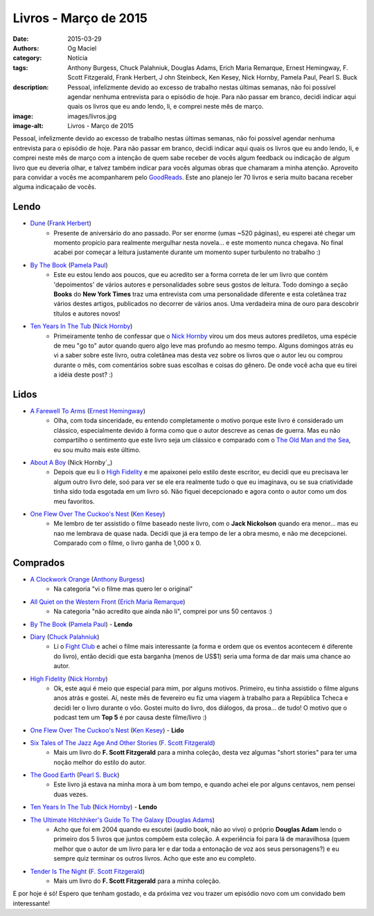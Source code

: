 Livros - Março de 2015
######################
:date: 2015-03-29
:authors: Og Maciel
:category: Notícia
:tags: Anthony Burgess, Chuck Palahniuk, Douglas Adams, Erich Maria Remarque, Ernest Hemingway, F. Scott Fitzgerald, Frank Herbert, J    ohn Steinbeck, Ken Kesey, Nick Hornby, Pamela Paul, Pearl S. Buck
:description: Pessoal, infelizmente devido ao excesso de trabalho nestas últimas semanas, não foi possível agendar nenhuma entrevista para o episódio de hoje. Para não passar em branco, decidi indicar aqui quais os livros que eu ando lendo, li, e comprei neste mês de março.
:image: images/livros.jpg
:image-alt: Livros - Março de 2015

Pessoal, infelizmente devido ao excesso de trabalho nestas últimas semanas, não foi possível agendar nenhuma entrevista para o episódio de hoje. Para não passar em branco, decidi indicar aqui quais os livros que eu ando lendo, li, e comprei neste mês de março com a intenção de quem sabe receber de vocês algum feedback ou indicação de algum livro que eu deveria olhar, e talvez também indicar para vocês algumas obras que chamaram a minha atenção. Aproveito para convidar a vocês me acompanharem pelo `GoodReads`_. Este ano planejo ler 70 livros e seria muito bacana receber alguma indicaçaão de vocês.

Lendo
-----
* `Dune`_ (`Frank Herbert`_)
    * Presente de aniversário do ano passado. Por ser enorme (umas ~520 páginas), eu esperei até chegar um momento propício para realmente mergulhar nesta novela... e este momento nunca chegava. No final acabei por começar a leitura justamente durante um momento super turbulento no trabalho :)
* `By The Book`_ (`Pamela Paul`_)
    * Este eu estou lendo aos poucos, que eu acredito ser a forma correta de ler um livro que contém 'depoimentos' de vários autores e personalidades sobre seus gostos de leitura. Todo domingo a seção **Books** do **New York Times** traz uma entrevista com uma personalidade diferente e esta coletânea traz vários destes artigos, publicados no decorrer de vários anos. Uma verdadeira mina de ouro para descobrir títulos e autores novos!
* `Ten Years In The Tub`_ (`Nick Hornby`_)
    * Primeiramente tenho de confessar que o `Nick Hornby`_ virou um dos meus autores prediletos, uma espécie de meu "go to" autor quando quero algo leve mas profundo ao mesmo tempo. Alguns domingos atrás eu vi a saber sobre este livro, outra coletânea mas desta vez sobre os livros que o autor leu ou comprou durante o mês, com comentários sobre suas escolhas e coisas do gênero. De onde você acha que eu tirei a idéia deste post? :)

.. more

Lidos
-----
* `A Farewell To Arms`_ (`Ernest Hemingway`_)
    * Olha, com toda sinceridade, eu entendo completamente o motivo porque este livro é considerado um clássico, especialmente devido à forma como que o autor descreve as cenas de guerra. Mas eu não compartilho o sentimento que este livro seja um clássico e comparado com o `The Old Man and the Sea`_, eu sou muito mais este último.
* `About A Boy`_ (Nick Hornby`_)
    * Depois que eu li o `High Fidelity`_ e me apaixonei pelo estilo deste escritor, eu decidi que eu precisava ler algum outro livro dele, soó para ver se ele era realmente tudo o que eu imaginava, ou se sua criatividade tinha sido toda esgotada em um livro só. Não fiquei decepcionado e agora conto o autor como um dos meu favoritos.
* `One Flew Over The Cuckoo's Nest`_ (`Ken Kesey`_)
    * Me lembro de ter assistido o filme baseado neste livro, com o **Jack Nickolson** quando era menor... mas eu nao me lembrava de quase nada. Decidi que já era tempo de ler a obra mesmo, e não me decepcionei. Comparado com o filme, o livro ganha de 1,000 x 0.

Comprados
---------
* `A Clockwork Orange`_ (`Anthony Burgess`_)
    * Na categoria "vi o filme mas quero ler o original"
* `All Quiet on the Western Front`_ (`Erich Maria Remarque`_)
    * Na categoria "não acredito que ainda não li", comprei por uns 50 centavos :)
* `By The Book`_ (`Pamela Paul`_) - **Lendo**
* `Diary`_ (`Chuck Palahniuk`_)
    * Li o `Fight Club`_ e achei o filme mais interessante (a forma e ordem que os eventos acontecem é diferente do livro), então decidi que esta barganha (menos de US$1) seria uma forma de dar mais uma chance ao autor.
* `High Fidelity`_ (`Nick Hornby`_)
    * Ok, este aqui é meio que especial para mim, por alguns motivos. Primeiro, eu tinha assistido o filme alguns anos atrás e gostei. Aí, neste mês de fevereiro eu fiz uma viagem à trabalho para a República Tcheca e decidi ler o livro durante o vôo. Gostei muito do livro, dos diálogos, da prosa... de tudo! O motivo que o podcast tem um **Top 5** é por causa deste filme/livro :)
* `One Flew Over The Cuckoo's Nest`_ (`Ken Kesey`_) - **Lido**
* `Six Tales of The Jazz Age And Other Stories`_ (`F. Scott Fitzgerald`_)
    * Mais um livro do **F. Scott Fitzgerald** para a minha coleção, desta vez algumas "short stories" para ter uma noção melhor do estilo do autor.
* `The Good Earth`_ (`Pearl S. Buck`_)
    * Este livro já estava na minha mora à um bom tempo, e quando achei ele por alguns centavos, nem pensei duas vezes.
* `Ten Years In The Tub`_ (`Nick Hornby`_) - **Lendo**
* `The Ultimate Hitchhiker's Guide To The Galaxy`_ (`Douglas Adams`_)
    * Acho que foi em 2004 quando eu escutei (audio book, não ao vivo) o próprio **Douglas Adam** lendo o primeiro dos 5 livros que juntos compôem esta coleção. A experiência foi para lá de maravilhosa (quem melhor que o autor de um livro para ler e dar toda a entonação de voz aos seus personagens?) e eu sempre quiz terminar os outros livros. Acho que este ano eu completo.
* `Tender Is The Night`_ (`F. Scott Fitzgerald`_)
    * Mais um livro do **F. Scott Fitzgerald** para a minha coleção.

E por hoje é só! Espero que tenham gostado, e da próxima vez vou trazer um episódio novo com um convidado bem interessante!

.. Links

.. _GoodReads: https://www.goodreads.com/user/show/12048315-og-maciel

.. Livros

.. _A Clockwork Orange: https://www.goodreads.com/book/show/227463.A_Clockwork_Orange
.. _A Farewell To Arms: https://www.goodreads.com/book/show/10799.A_Farewell_to_Arms
.. _All Quiet on the Western Front: https://www.goodreads.com/book/show/355697.All_Quiet_on_the_Western_Front
.. _About A Boy: https://www.goodreads.com/book/show/4271.About_a_Boy
.. _By The Book: https://www.goodreads.com/book/show/20696029-by-the-book
.. _Diary: https://www.goodreads.com/book/show/22284.Diary
.. _Dune: https://www.goodreads.com/book/show/17662622-dune
.. _Fight Club: https://www.goodreads.com/book/show/5759.Fight_Club
.. _High Fidelity: https://www.goodreads.com/book/show/285092.High_Fidelity
.. _One Flew Over The Cuckoo's Nest: https://www.goodreads.com/book/show/332613.One_Flew_Over_the_Cuckoo_s_Nest
.. _Six Tales of The Jazz Age And Other Stories: https://www.goodreads.com/book/show/1217221.Six_Tales_of_the_Jazz_Age
.. _Tender Is The Night: https://www.goodreads.com/book/show/46164.Tender_Is_the_Night
.. _Ten Years In The Tub: https://www.goodreads.com/book/show/17707873-ten-years-in-the-tub
.. _The Good Earth: https://www.goodreads.com/book/show/1078.The_Good_Earth
.. _The Old Man and the Sea: https://www.goodreads.com/book/show/2165.The_Old_Man_and_the_Sea
.. _The Ultimate Hitchhiker's Guide To The Galaxy: https://www.goodreads.com/book/show/13.The_Ultimate_Hitchhiker_s_Guide_to_the_Galaxy

.. Autores

.. _Anthony Burgess: https://www.goodreads.com/author/show/5735.Anthony_Burgess
.. _Chuck Palahniuk: https://www.goodreads.com/author/show/2546.Chuck_Palahniuk
.. _Douglas Adams: https://www.goodreads.com/author/show/4.Douglas_Adams
.. _Erich Maria Remarque: https://www.goodreads.com/author/show/4116.Erich_Maria_Remarque
.. _Ernest Hemingway: https://www.goodreads.com/author/show/1455.Ernest_Hemingway
.. _F. Scott Fitzgerald: https://www.goodreads.com/author/show/3190.F_Scott_Fitzgerald
.. _Frank Herbert: https://www.goodreads.com/author/show/58.Frank_Herbert
.. _John Steinbeck: https://www.goodreads.com/author/show/585.John_Steinbeck
.. _Ken Kesey: https://www.goodreads.com/author/show/7285.Ken_Kesey
.. _Nick Hornby: https://www.goodreads.com/author/show/2929.Nick_Hornby
.. _Pamela Paul: https://www.goodreads.com/author/show/152327.Pamela_Paul
.. _Pearl S. Buck: https://www.goodreads.com/author/show/704.Pearl_S_Buck
